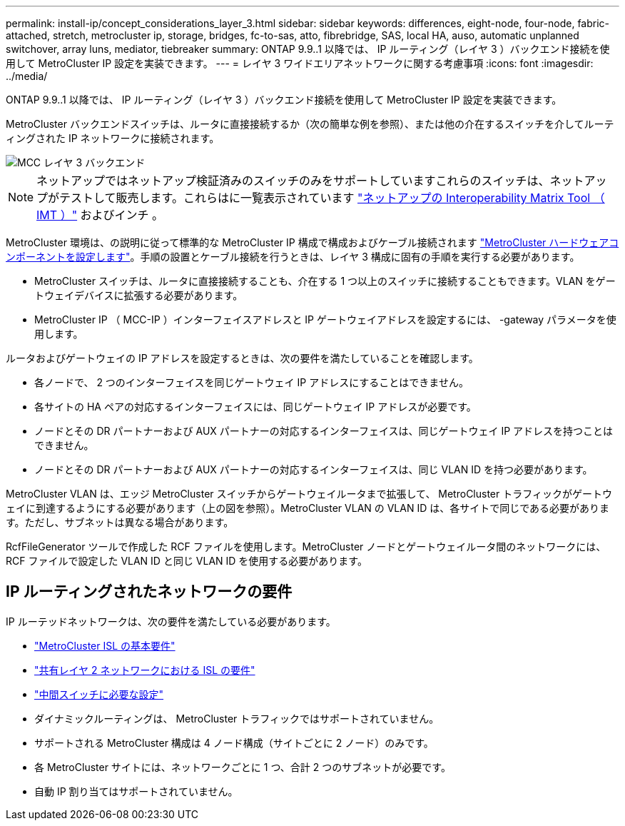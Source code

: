 ---
permalink: install-ip/concept_considerations_layer_3.html 
sidebar: sidebar 
keywords: differences, eight-node, four-node, fabric-attached, stretch, metrocluster ip, storage, bridges, fc-to-sas, atto, fibrebridge, SAS, local HA, auso, automatic unplanned switchover, array luns, mediator, tiebreaker 
summary: ONTAP 9.9..1 以降では、 IP ルーティング（レイヤ 3 ）バックエンド接続を使用して MetroCluster IP 設定を実装できます。 
---
= レイヤ 3 ワイドエリアネットワークに関する考慮事項
:icons: font
:imagesdir: ../media/


ONTAP 9.9..1 以降では、 IP ルーティング（レイヤ 3 ）バックエンド接続を使用して MetroCluster IP 設定を実装できます。

MetroCluster バックエンドスイッチは、ルータに直接接続するか（次の簡単な例を参照）、または他の介在するスイッチを介してルーティングされた IP ネットワークに接続されます。

image::../media/mcc_layer3_backend.png[MCC レイヤ 3 バックエンド]


NOTE: ネットアップではネットアップ検証済みのスイッチのみをサポートしていますこれらのスイッチは、ネットアップがテストして販売します。これらはに一覧表示されています link:https://mysupport.netapp.com/NOW/products/interoperability["ネットアップの Interoperability Matrix Tool （ IMT ）"] およびインチ 。

MetroCluster 環境は、の説明に従って標準的な MetroCluster IP 構成で構成およびケーブル接続されます link:task_configure_the_mcc_hardware_components_mcc_ip.html["MetroCluster ハードウェアコンポーネントを設定します"]。手順の設置とケーブル接続を行うときは、レイヤ 3 構成に固有の手順を実行する必要があります。

* MetroCluster スイッチは、ルータに直接接続することも、介在する 1 つ以上のスイッチに接続することもできます。VLAN をゲートウェイデバイスに拡張する必要があります。
* MetroCluster IP （ MCC-IP ）インターフェイスアドレスと IP ゲートウェイアドレスを設定するには、 -gateway パラメータを使用します。


ルータおよびゲートウェイの IP アドレスを設定するときは、次の要件を満たしていることを確認します。

* 各ノードで、 2 つのインターフェイスを同じゲートウェイ IP アドレスにすることはできません。
* 各サイトの HA ペアの対応するインターフェイスには、同じゲートウェイ IP アドレスが必要です。
* ノードとその DR パートナーおよび AUX パートナーの対応するインターフェイスは、同じゲートウェイ IP アドレスを持つことはできません。
* ノードとその DR パートナーおよび AUX パートナーの対応するインターフェイスは、同じ VLAN ID を持つ必要があります。


MetroCluster VLAN は、エッジ MetroCluster スイッチからゲートウェイルータまで拡張して、 MetroCluster トラフィックがゲートウェイに到達するようにする必要があります（上の図を参照）。MetroCluster VLAN の VLAN ID は、各サイトで同じである必要があります。ただし、サブネットは異なる場合があります。

RcfFileGenerator ツールで作成した RCF ファイルを使用します。MetroCluster ノードとゲートウェイルータ間のネットワークには、 RCF ファイルで設定した VLAN ID と同じ VLAN ID を使用する必要があります。



== IP ルーティングされたネットワークの要件

IP ルーテッドネットワークは、次の要件を満たしている必要があります。

* link:../install-ip/concept_considerations_isls.html#basic-metrocluster-isl-requirements["MetroCluster ISL の基本要件"]
* link:../install-ip/concept_considerations_isls.html#isl-requirements-in-shared-layer-2-networks["共有レイヤ 2 ネットワークにおける ISL の要件"]
* link:../install-ip/concept_considerations_layer_2.html#required-settings-on-intermediate-switches["中間スイッチに必要な設定"]
* ダイナミックルーティングは、 MetroCluster トラフィックではサポートされていません。
* サポートされる MetroCluster 構成は 4 ノード構成（サイトごとに 2 ノード）のみです。
* 各 MetroCluster サイトには、ネットワークごとに 1 つ、合計 2 つのサブネットが必要です。
* 自動 IP 割り当てはサポートされていません。

